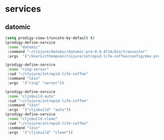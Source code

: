 * services
** datomic
#+BEGIN_SRC emacs-lisp
(setq prodigy-view-truncate-by-default t)
(prodigy-define-service
 :name "datomic"
 :command "~/clojure/datomic/datomic-pro-0.9.4714/bin/transactor"
 :args  '("/Users/cthompson/clojure/intrepid-life-coffee/config/dev.properties"))

(prodigy-define-service
 :name "ring-server"
 :cwd "~/clojure/intrepid-life-coffee"
 :command "lein"
 :args  '("ring" "server"))

(prodigy-define-service
 :name "cljsbuild-auto"
 :cwd "~/clojure/intrepid-life-coffee"
 :command "lein"
 :args  '("cljsbuild" "auto"))
(prodigy-define-service
 :name "cljsbuild-clean"
 :cwd "~/clojure/intrepid-life-coffee"
 :command "lein"
 :args  '("cljsbuild" "clean"))


#+END_SRC

#+RESULTS:
| :name | cljsbuild-clean | :cwd     | ~/clojure/intrepid-life-coffee                        | :command | lein                                                                  | :args | (cljsbuild clean) |
| :name | cljsbuild-auto  | :cwd     | ~/clojure/intrepid-life-coffee                        | :command | lein                                                                  | :args | (cljsbuild auto)  |
| :name | ring-server     | :cwd     | ~/clojure/intrepid-life-coffee                        | :command | lein                                                                  | :args | (ring server)     |
| :name | datomic         | :command | ~/clojure/datomic/datomic-pro-0.9.4714/bin/transactor | :args    | (/Users/cthompson/clojure/intrepid-life-coffee/config/dev.properties) |       |                   |
